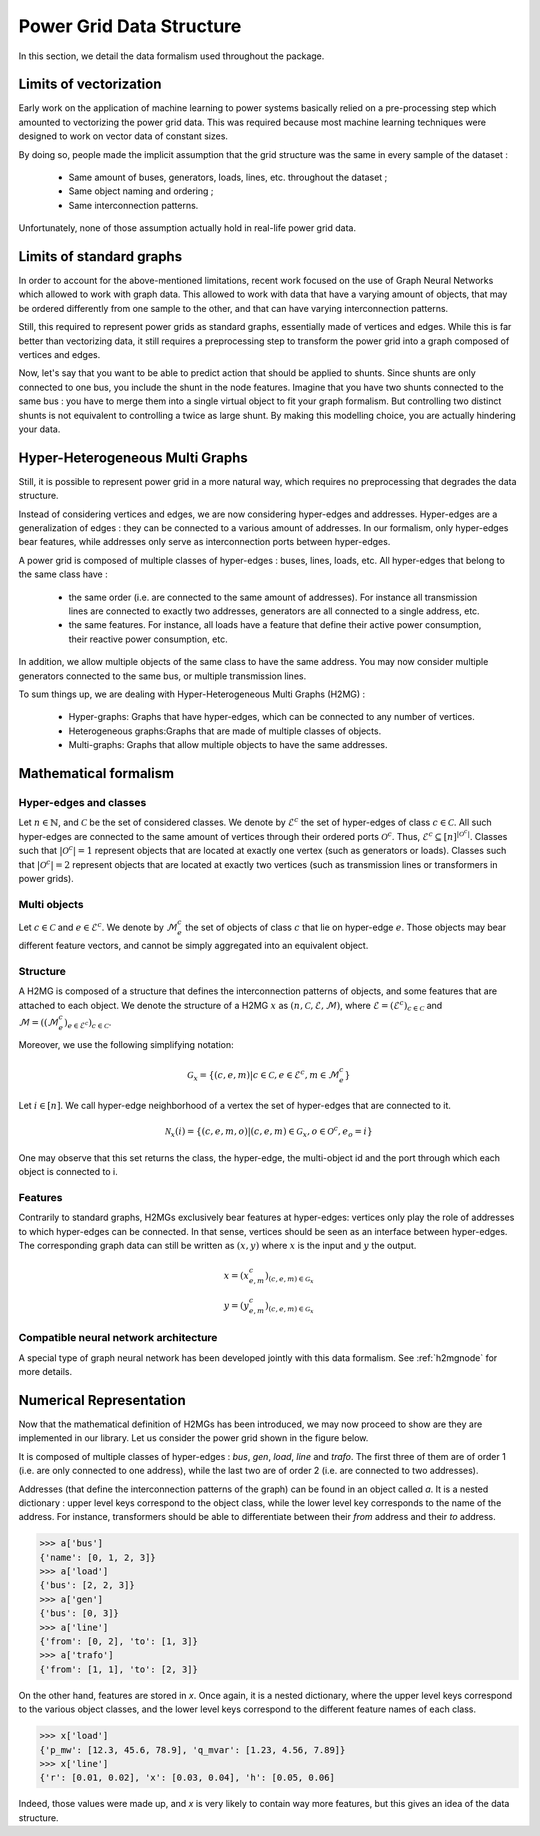 .. _data-formalism:

Power Grid Data Structure
=========================

In this section, we detail the data formalism used throughout the package.

Limits of vectorization
-----------------------

Early work on the application of machine learning to power systems basically relied on a pre-processing
step which amounted to vectorizing the power grid data. This was required because most machine learning
techniques were designed to work on vector data of constant sizes.

By doing so, people made the implicit assumption that the grid structure was the same in every sample
of the dataset :

    - Same amount of buses, generators, loads, lines, etc. throughout the dataset ;
    - Same object naming and ordering ;
    - Same interconnection patterns.

Unfortunately, none of those assumption actually hold in real-life power grid data.

Limits of standard graphs
-------------------------

In order to account for the above-mentioned limitations, recent work focused on the use of Graph Neural Networks
which allowed to work with graph data. This allowed to work with data that have a varying amount of objects,
that may be ordered differently from one sample to the other, and that can have varying interconnection patterns.

Still, this required to represent power grids as standard graphs, essentially made of vertices and edges.
While this is far better than vectorizing data, it still requires a preprocessing step to transform the
power grid into a graph composed of vertices and edges.

Now, let's say that you want to be able to predict action that should be applied to shunts.
Since shunts are only connected to one bus, you include the shunt in the node features.
Imagine that you have two shunts connected to the same bus : you have to merge them into a single
virtual object to fit your graph formalism. But controlling two distinct shunts is not equivalent to
controlling a twice as large shunt. By making this modelling choice, you are actually hindering your
data.

Hyper-Heterogeneous Multi Graphs
--------------------------------

Still, it is possible to represent power grid in a more natural way, which requires no preprocessing
that degrades the data structure.

Instead of considering vertices and edges, we are now considering hyper-edges and addresses.
Hyper-edges are a generalization of edges : they can be connected to a various amount of addresses.
In our formalism, only hyper-edges bear features, while addresses only serve as interconnection
ports between hyper-edges.

A power grid is composed of multiple classes of hyper-edges : buses, lines, loads, etc.
All hyper-edges that belong to the same class have :

    - the same order (i.e. are connected to the same amount of addresses). For instance all transmission
      lines are connected to exactly two addresses, generators are all connected to a single address, etc.
    - the same features. For instance, all loads have a feature that define their active power consumption,
      their reactive power consumption, etc.

In addition, we allow multiple objects of the same class to have the same address. You may now consider
multiple generators connected to the same bus, or multiple transmission lines.

To sum things up, we are dealing with Hyper-Heterogeneous Multi Graphs (H2MG) :

    - Hyper-graphs: Graphs that have hyper-edges, which can be connected to any number of vertices.
    - Heterogeneous graphs:Graphs that are made of multiple classes of objects.
    - Multi-graphs: Graphs that allow multiple objects to have the same addresses.

Mathematical formalism
----------------------

Hyper-edges and classes
_______________________

Let :math:`n \in \mathbb{N}`, and :math:`\mathcal{C}` be the set of considered classes.
We denote by :math:`\mathcal{E}^c` the set of hyper-edges of class :math:`c \in \mathcal{C}`.
All such hyper-edges are connected to the same amount of vertices through their ordered
ports :math:`\mathcal{O}^c`.
Thus, :math:`\mathcal{E}^c \subseteq [n]^{|\mathcal{O}^c|}`.
Classes such that :math:`|\mathcal{O}^c| = 1` represent objects that are located at exactly one vertex
(such as generators or loads).
Classes such that :math:`|\mathcal{O}^c| = 2` represent objects that are located at exactly two vertices
(such as transmission lines or transformers in power grids).

Multi objects
_____________

Let :math:`c \in \mathcal{C}` and :math:`e \in \mathcal{E}^c`.
We denote by :math:`\mathcal{M}^c_e` the set of objects of class :math:`c` that lie on hyper-edge :math:`e`.
Those objects may bear different feature vectors, and cannot be simply aggregated into an
equivalent object.

Structure
_________

A H2MG is composed of a structure that defines the interconnection patterns of objects,
and some features that are attached to each object.
We denote the structure of a H2MG :math:`x` as :math:`(n, \mathcal{C}, \mathcal{E}, \mathcal{M})`,
where :math:`\mathcal{E} = (\mathcal{E}^c)_{c \in \mathcal{C}}` and
:math:`\mathcal{M} = ((\mathcal{M}_e^c)_{e \in \mathcal{E}^c})_{c \in \mathcal{C}}`.

Moreover, we use the following simplifying notation:

.. math::

    \mathcal{G}_x = \{(c,e,m) | c \in \mathcal{C}, e \in \mathcal{E}^c, m \in \mathcal{M}_e^c \}

Let :math:`i \in [n]`.
We call hyper-edge neighborhood of a vertex the set of hyper-edges that are connected to it.

.. math::

    \mathcal{N}_x(i) = \{(c,e,m,o) | (c,e,m) \in \mathcal{G}_x, o \in \mathcal{O}^c, e_o=i\}

One may observe that this set returns the class, the hyper-edge, the multi-object id
and the port through which each object is connected to i.

Features
________

Contrarily to standard graphs, H2MGs exclusively bear features at hyper-edges:
vertices only play the role of addresses to which hyper-edges can be connected.
In that sense, vertices should be seen as an interface between hyper-edges.
The corresponding graph data can still be written as :math:`(x, y)` where :math:`x`
is the input and :math:`y` the output.

.. math::

    x = (x_{e,m}^c)_{(c,e,m) \in \mathcal{G}_x} \\
    y = (y_{e,m}^c)_{(c,e,m) \in \mathcal{G}_x}

.. image:: figures/h2mg.png
    :width: 800

    Power grid instance and its conversions into a standard graph, and into a H2MG.
    Standard graphs require to aggregate together vertex-like objects on the one hand
    and edge-like objects on the other hand.
    Meanwhile, H2MG allow to seamlessly represent power grids, without any information loss.
    In this example :math:`\mathcal{C} = \{\text{generator}, \text{load}, \text{line}, \text{transformer}\}`.
    Input features are in the following dimensions:
    :math:`d^{\text{gen},x} = 1`, :math:`d^{\text{load},x} = 2`,
    :math:`d^{\text{line},x} = 2`, :math:`d^{\text{transfo},x} = 3`.
    Lines and transformers are of order 2, while generators and loads are of order 1.
    For the sake of readability, only input features are considered.


Compatible neural network architecture
______________________________________

A special type of graph neural network has been developed jointly with this data formalism.
See :ref:`h2mgnode` for more details.

Numerical Representation
------------------------

Now that the mathematical definition of H2MGs has been introduced, we may now proceed to show are
they are implemented in our library.
Let us consider the power grid shown in the figure below.

.. image:: figures/simple_power_grid.png
    :width: 800

It is composed of multiple classes of hyper-edges : `bus`, `gen`, `load`, `line`
and `trafo`. The first three of them are of order 1 (i.e. are only connected
to one address), while the last two are of order 2 (i.e. are connected to two
addresses).

Addresses (that define the interconnection patterns of the graph) can be found in an object called `a`.
It is a nested dictionary :
upper level keys correspond to the object class, while the lower level key
corresponds to the name of the address. For instance, transformers should be able
to differentiate between their `from` address and their `to` address.

.. code-block:: pycon

    >>> a['bus']
    {'name': [0, 1, 2, 3]}
    >>> a['load']
    {'bus': [2, 2, 3]}
    >>> a['gen']
    {'bus': [0, 3]}
    >>> a['line']
    {'from': [0, 2], 'to': [1, 3]}
    >>> a['trafo']
    {'from': [1, 1], 'to': [2, 3]}

On the other hand, features are stored in `x`. Once again, it is a nested dictionary,
where the upper level keys correspond to the various object classes, and the lower level
keys correspond to the different feature names of each class.

.. code-block:: pycon

    >>> x['load']
    {'p_mw': [12.3, 45.6, 78.9], 'q_mvar': [1.23, 4.56, 7.89]}
    >>> x['line']
    {'r': [0.01, 0.02], 'x': [0.03, 0.04], 'h': [0.05, 0.06]

Indeed, those values were made up, and `x` is very likely to contain way
more features, but this gives an idea of the data structure.
